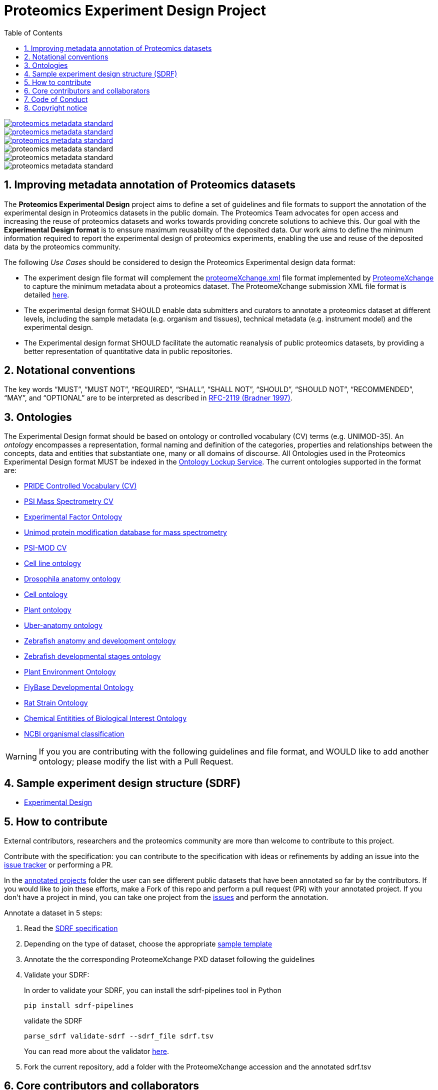 = Proteomics Experiment Design Project
:sectnums:
:toc: left
:doctype: book
//only works on some backends, not HTML
:showcomments:
//use style like Section 1 when referencing within the document.
:xrefstyle: short
:figure-caption: Figure
:pdf-page-size: A4

//GitHub specific settings
ifdef::env-github[]
:tip-caption: :bulb:
:note-caption: :information_source:
:important-caption: :heavy_exclamation_mark:
:caution-caption: :fire:
:warning-caption: :warning:
endif::[]

image::https://flat.badgen.net/github/license/bigbio/proteomics-metadata-standard[link="https://github.com/bigbio/proteomics-metadata-standard/blob/master/LICENSE", float=left]
image::https://flat.badgen.net/github/open-issues/bigbio/proteomics-metadata-standard[link="https://github.com/bigbio/proteomics-metadata-standard/issues", float=left]
image::https://flat.badgen.net/github/open-prs/bigbio/proteomics-metadata-standard[link="https://github.com/bigbio/proteomics-metadata-standard/pulls", float=left]
image::https://flat.badgen.net/github/contributors/bigbio/proteomics-metadata-standard[float=left]
image::https://flat.badgen.net/github/watchers/bigbio/proteomics-metadata-standard[float=left]
image::https://flat.badgen.net/github/stars/bigbio/proteomics-metadata-standard[]


[[introduction]]
== Improving metadata annotation of Proteomics datasets


The *Proteomics Experimental Design* project aims to define a set of guidelines and file formats to support the annotation of the experimental design in Proteomics datasets in the public domain. The Proteomics Team advocates for open access and increasing the reuse of proteomics datasets and works towards providing concrete solutions to achieve this. Our goal with the *Experimental Design format* is to enssure maximum reusability of the deposited data. Our work aims to define the minimum information required to report the experimental design of proteomics experiments, enabling the use and reuse of the deposited data by the proteomics community.

The following _Use Cases_ should be considered to design the Proteomics Experimental design data format:

- The experiment design file format will complement the http://ftp.pride.ebi.ac.uk/pride/resources/schema/proteomexchange/proteomeXchange-1.4.0.xsd[proteomeXchange.xml] file format implemented by http://www.proteomexchange.org/[ProteomeXchange] to capture the minimum metadata about a proteomics dataset. The ProteomeXchange submission XML file format is detailed http://www.proteomexchange.org/docs/guidelines_px.pdf[here].

- The experimental design format SHOULD enable data submitters and curators to annotate a proteomics dataset at different levels, including the sample metadata (e.g. organism and tissues), technical metadata (e.g. instrument model) and the experimental design.

- The Experimental design format SHOULD facilitate the automatic reanalysis of public proteomics datasets, by providing a better representation of quantitative data in public repositories.


[[notational-conventions]]
== Notational conventions

The key words “MUST”, “MUST NOT”, “REQUIRED”, “SHALL”, “SHALL NOT”, “SHOULD”, “SHOULD NOT”, “RECOMMENDED”, “MAY”, and “OPTIONAL” are to be interpreted as described in https://www.rfc-archive.org/getrfc?rfc=2119[RFC-2119 (Bradner 1997)].

[[ontologies]]
== Ontologies

The Experimental Design format should be based on ontology or controlled vocabulary (CV) terms (e.g. UNIMOD-35). An _ontology_ encompasses a representation, formal naming and definition of the categories, properties and relationships between the concepts, data and entities that substantiate one, many or all domains of discourse. All Ontologies used in the Proteomics Experimental Design format MUST be indexed in the https://www.ebi.ac.uk/ols/index[Ontology Lockup Service]. The current ontologies supported in the format are:

- https://www.ebi.ac.uk/ols/ontologies/pride[PRIDE Controlled Vocabulary (CV)]
- https://www.ebi.ac.uk/ols/ontologies/ms[PSI Mass Spectrometry CV]
- https://www.ebi.ac.uk/ols/ontologies/efo[Experimental Factor Ontology]
- https://www.ebi.ac.uk/ols/ontologies/unimod[Unimod protein modification database for mass spectrometry]
- https://www.ebi.ac.uk/ols/ontologies/mod[PSI-MOD CV]
- https://www.ebi.ac.uk/ols/ontologies/clo[Cell line ontology]
- https://www.ebi.ac.uk/ols/ontologies/FBbt[Drosophila anatomy ontology]
- https://www.ebi.ac.uk/ols/ontologies/cl[Cell ontology]
- https://www.ebi.ac.uk/ols/ontologies/po[Plant ontology]
- https://www.ebi.ac.uk/ols/ontologies/uberon[Uber-anatomy ontology]
- https://www.ebi.ac.uk/ols/ontologies/zfa[Zebrafish anatomy and development ontology]
- https://www.ebi.ac.uk/ols/ontologies/zfs[Zebrafish developmental stages ontology]
- https://www.ebi.ac.uk/ols/ontologies/eo[Plant Environment Ontology]
- https://www.ebi.ac.uk/ols/ontologies/Fbdv[FlyBase Developmental Ontology]
- https://www.ebi.ac.uk/ols/ontologies/RS[Rat Strain Ontology]
- https://www.ebi.ac.uk/ols/ontologies/ChEBI[Chemical Entitities of Biological Interest Ontology]
- https://www.ebi.ac.uk/ols/ontologies/NCBITAXON[NCBI organismal classification]

WARNING: If you you are contributing with the following guidelines and file format, and WOULD like to add another ontology; please modify the list with a Pull Request.

[[format-structure]]
== Sample experiment design structure (SDRF)

 - https://github.com/bigbio/proteomics-metadata-standard/tree/master/experimental-design[Experimental Design]

[[How-to-contribute]]
== How to contribute

External contributors, researchers and the proteomics community are more than welcome to contribute to this project.

Contribute with the specification: you can contribute to the specification with ideas or refinements by adding an issue into the https://github.com/bigbio/proteomics-metadata-standard/issues[issue tracker] or performing a PR.

In the https://github.com/bigbio/proteomics-metadata-standard/tree/master/annotated-projects[annotated projects] folder the user can see different public datasets that have been annotated so far by the contributors. If you would like to join these efforts, make a Fork of this repo and perform a pull request (PR) with your annotated project. If you don't have a project in mind, you can take one project from the https://github.com/bigbio/proteomics-metadata-standard/issues[issues] and perform the annotation.

Annotate a dataset in 5 steps:

. Read the https://github.com/bigbio/proteomics-metadata-standard/tree/master/experimental-design[SDRF specification]

. Depending on the type of dataset, choose the appropriate https://github.com/bigbio/proteomics-metadata-standard/tree/master/experimental-design#sdrf-templates[sample template]

. Annotate the the corresponding ProteomeXchange PXD dataset following the guidelines

. Validate your SDRF:
+
In order to validate your SDRF, you can install the sdrf-pipelines tool in Python
+
```bash
pip install sdrf-pipelines
```
+
validate the SDRF
+
```bash
parse_sdrf validate-sdrf --sdrf_file sdrf.tsv
```
+
You can read more about the validator https://github.com/bigbio/sdrf-pipelines[here].

. Fork the current repository, add a folder with the ProteomeXchange accession and the annotated sdrf.tsv

[[core-contributors]]
== Core contributors and collaborators

The project is run by different groups:

- Yasset Perez-Riverol (PRIDE Team, European Bioinformatics Institute - EMBL-EBI, U.K.)
- Timo Sachsenberg (OpenMS Team, Tübingen University, Germany)
- Anja Fullgrabe (Expression Atlas Team, European Bioinformatics Institute - EMBL-EBI, U.K.)
- Nancy George (Expression Atlas Team, European Bioinformatics Institute - EMBL-EBI, U.K.)
- Mathias Walzer (PRIDE Team, European Bioinformatics Institute - EMBL-EBI, U.K.)
- Pablo Moreno (Expression Atlas Team, European Bioinformatics Institute - EMBL-EBI, U.K.)
- Juan Antonio Vizcaíno (PRIDE Team, European Bioinformatics Institute - EMBL-EBI, U.K.)
- Oliver Alka (OpenMS Team, Tübingen University, Germany)
- Julianus Pfeuffer (OpenMS Team, Tübingen University, Germany)
- Marc Vaudel (University of Bergen, Norway)
- Harald Barsnes (University of Bergen, Norway)
- Niels Hulstaert (Compomics, University of Gent, Belgium)
- Lennart Martens (Compomics, University of Gent, Belgium)
- Expression Atlas Team (European Bioinformatics Institute - EMBL-EBI, U.K.)
- Lev Levitsky (INEP team, INEPCP RAS, Moscow, Russia)
- Elizaveta Solovyeva (INEP team, INEPCP RAS, Moscow, Russia)
- Veit Schwämmle (Protein Research Group, University of Southern Denmark, Denmark)
- ProteomicsDB Team (Technical University of Munich, Germany)
- Nicholas Carruthers (Wayne State University, USA)


IMPORTANT: If you contribute with the following specification, please make sure to add your name to the list of contributors.


[[code-of-conduct]]
== Code of Conduct

As part of our efforts toward delivering open and inclusive science, we follow the https://www.contributor-covenant.org/version/2/0/code_of_conduct/[Contributor Convenant Code of Conduct for Open Source Projects].

[[Copyright]]
== Copyright notice


    This information is free; you can redistribute it and/or modify it
    under the terms of the GNU General Public License as published by
    the Free Software Foundation; either version 2 of the License, or
    (at your option) any later version.

    This information is distributed in the hope that it will be useful,
    but WITHOUT ANY WARRANTY; without even the implied warranty of
    MERCHANTABILITY or FITNESS FOR A PARTICULAR PURPOSE.  See the
    GNU General Public License for more details.

    You should have received a copy of the GNU General Public License
    along with this work; if not, write to the Free Software
    Foundation, Inc., 51 Franklin Street, Fifth Floor, Boston, MA 02110-1301, USA.
